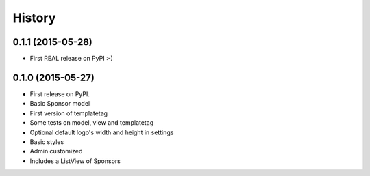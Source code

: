 .. :changelog:

History
-------

0.1.1 (2015-05-28)
++++++++++++++++++
* First REAL release on PyPI :-)

0.1.0 (2015-05-27)
++++++++++++++++++

* First release on PyPI.
* Basic Sponsor model
* First version of templatetag
* Some tests on model, view and templatetag
* Optional default logo's width and height in settings
* Basic styles
* Admin customized
* Includes a ListView of Sponsors
